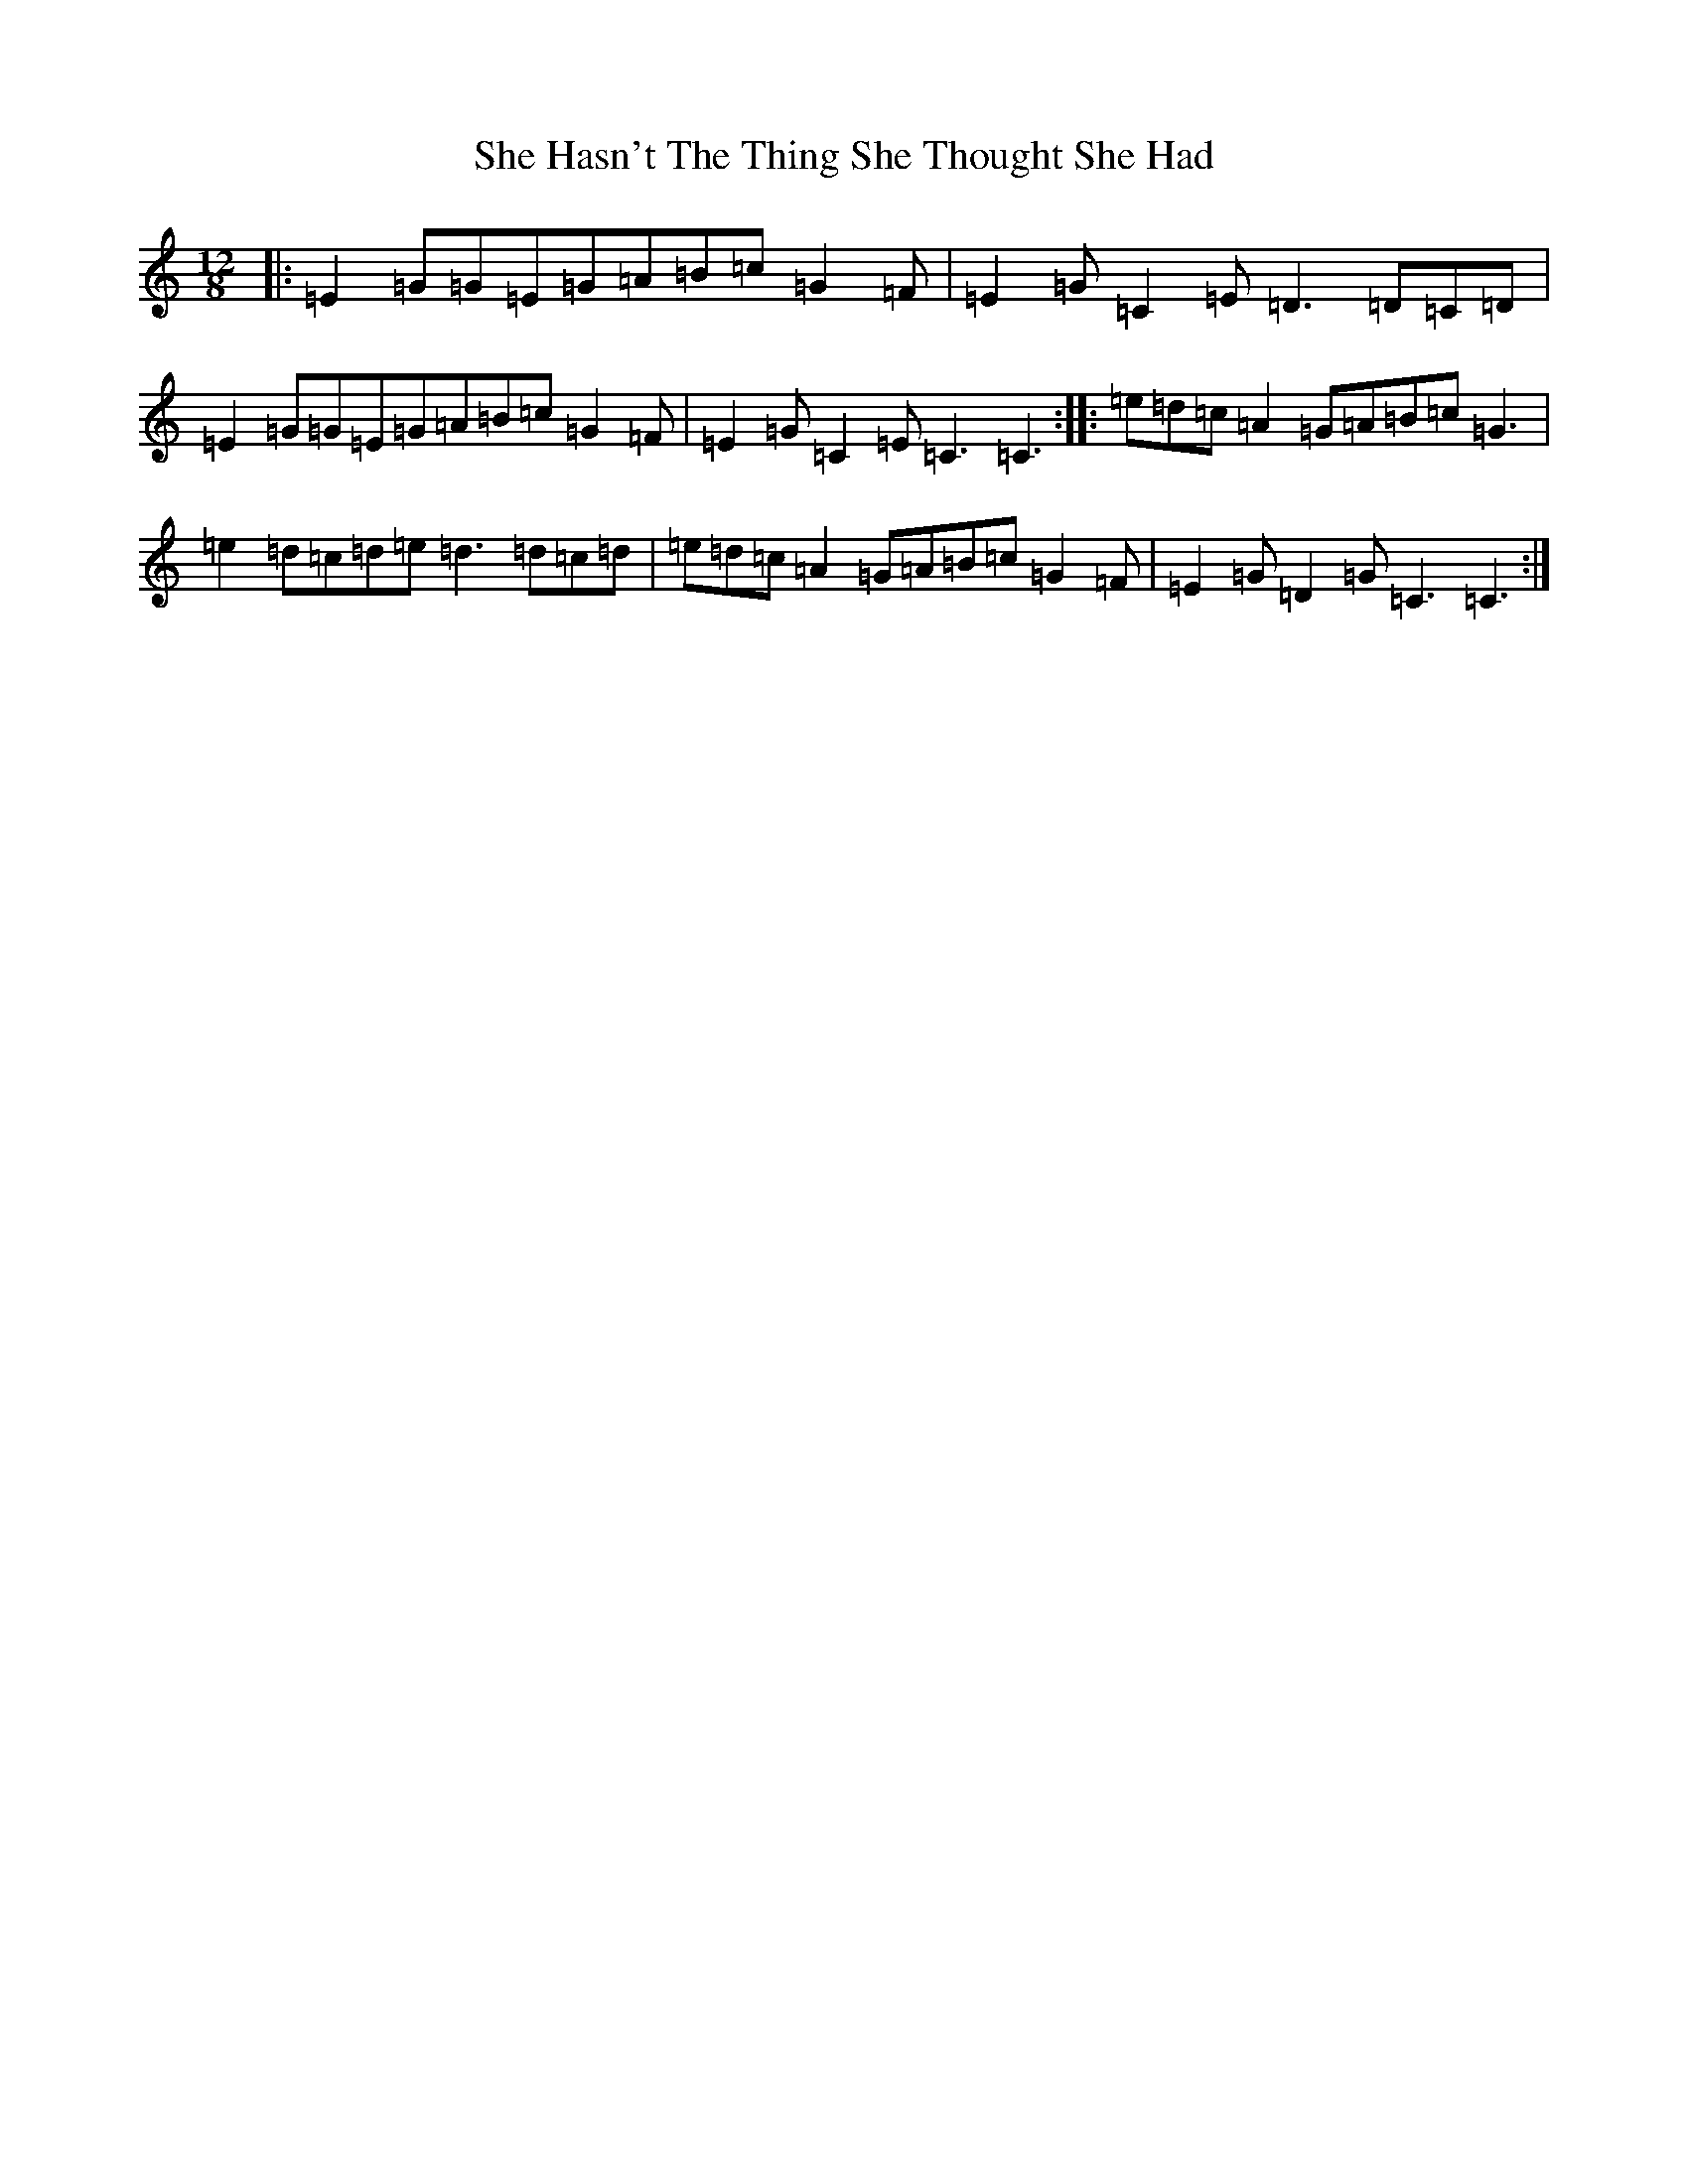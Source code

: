 X: 19253
T: She Hasn't The Thing She Thought She Had
S: https://thesession.org/tunes/7467#setting18954
Z: D Major
R: slide
M: 12/8
L: 1/8
K: C Major
|:=E2=G=G=E=G=A=B=c=G2=F|=E2=G=C2=E=D3=D=C=D|=E2=G=G=E=G=A=B=c=G2=F|=E2=G=C2=E=C3=C3:||:=e=d=c=A2=G=A=B=c=G3|=e2=d=c=d=e=d3=d=c=d|=e=d=c=A2=G=A=B=c=G2=F|=E2=G=D2=G=C3=C3:|